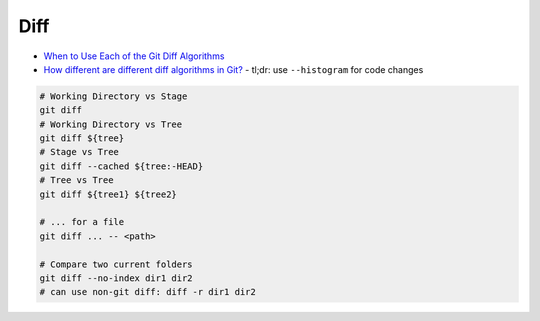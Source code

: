 
Diff
####
* `When to Use Each of the Git Diff Algorithms <https://luppeng.wordpress.com/2020/10/10/when-to-use-each-of-the-git-diff-algorithms/>`_
* `How different are different diff algorithms in Git? <https://link.springer.com/article/10.1007/s10664-019-09772-z>`_
  - tl;dr: use ``--histogram`` for code changes

.. image:: imgs/diff.png
  :width: 600
  :target: https://marklodato.github.io/visual-git-guide/index-en.html#diff

.. code-block:: sh

    # Working Directory vs Stage
    git diff
    # Working Directory vs Tree
    git diff ${tree}
    # Stage vs Tree
    git diff --cached ${tree:-HEAD}
    # Tree vs Tree
    git diff ${tree1} ${tree2}

    # ... for a file
    git diff ... -- <path>

    # Compare two current folders
    git diff --no-index dir1 dir2
    # can use non-git diff: diff -r dir1 dir2
